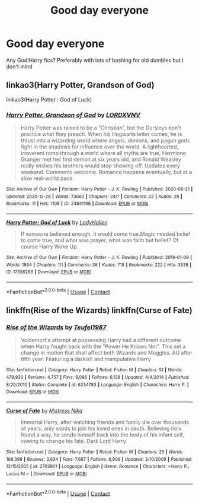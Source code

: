 #+TITLE: Good day everyone

* Good day everyone
:PROPERTIES:
:Author: PotatoBro42069
:Score: 2
:DateUnix: 1609620414.0
:DateShort: 2021-Jan-03
:FlairText: Request
:END:
Any God!Harry fics? Preferably with lots of bashing for old dumbles but I don't mind


** linkao3(Harry Potter, Grandson of God)

linkao3(Harry Potter : God of Luck)
:PROPERTIES:
:Author: Bleepbloopbotz2
:Score: 2
:DateUnix: 1609620632.0
:DateShort: 2021-Jan-03
:END:

*** [[https://archiveofourown.org/works/24841198][*/Harry Potter, Grandson of God/*]] by [[https://www.archiveofourown.org/users/LORDXVNV/pseuds/LORDXVNV][/LORDXVNV/]]

#+begin_quote
  Harry Potter was raised to be a “Christian”, but the Dursleys don't practice what they preach. When his Hogwarts letter comes, he is thrust into a wizarding world where angels, demons, and pagan gods fight in the shadows for influence over the world. A lighthearted, irreverent romp through a world where all myths are true, Hermione Granger met her first demon at six years old, and Ronald Weasley really wishes his brothers would stop showing off. Updates every weekend. Comments welcome. Romance happens eventually, but at a slow real-world pace.
#+end_quote

^{/Site/:} ^{Archive} ^{of} ^{Our} ^{Own} ^{*|*} ^{/Fandom/:} ^{Harry} ^{Potter} ^{-} ^{J.} ^{K.} ^{Rowling} ^{*|*} ^{/Published/:} ^{2020-06-21} ^{*|*} ^{/Updated/:} ^{2020-12-28} ^{*|*} ^{/Words/:} ^{73660} ^{*|*} ^{/Chapters/:} ^{24/?} ^{*|*} ^{/Comments/:} ^{22} ^{*|*} ^{/Kudos/:} ^{26} ^{*|*} ^{/Bookmarks/:} ^{11} ^{*|*} ^{/Hits/:} ^{1108} ^{*|*} ^{/ID/:} ^{24841198} ^{*|*} ^{/Download/:} ^{[[https://archiveofourown.org/downloads/24841198/Harry%20Potter%20Grandson%20of.epub?updated_at=1609189450][EPUB]]} ^{or} ^{[[https://archiveofourown.org/downloads/24841198/Harry%20Potter%20Grandson%20of.mobi?updated_at=1609189450][MOBI]]}

--------------

[[https://archiveofourown.org/works/17356286][*/Harry Potter: God of Luck/*]] by [[https://www.archiveofourown.org/users/LadyHallen/pseuds/LadyHallen][/LadyHallen/]]

#+begin_quote
  If someone believed enough, it would come true.Magic needed belief to come true, and what was prayer, what was faith but belief? Of course Harry Woke Up.
#+end_quote

^{/Site/:} ^{Archive} ^{of} ^{Our} ^{Own} ^{*|*} ^{/Fandom/:} ^{Harry} ^{Potter} ^{-} ^{J.} ^{K.} ^{Rowling} ^{*|*} ^{/Published/:} ^{2019-01-09} ^{*|*} ^{/Words/:} ^{1864} ^{*|*} ^{/Chapters/:} ^{1/1} ^{*|*} ^{/Comments/:} ^{38} ^{*|*} ^{/Kudos/:} ^{718} ^{*|*} ^{/Bookmarks/:} ^{222} ^{*|*} ^{/Hits/:} ^{3538} ^{*|*} ^{/ID/:} ^{17356286} ^{*|*} ^{/Download/:} ^{[[https://archiveofourown.org/downloads/17356286/Harry%20Potter%20God%20of%20Luck.epub?updated_at=1581915156][EPUB]]} ^{or} ^{[[https://archiveofourown.org/downloads/17356286/Harry%20Potter%20God%20of%20Luck.mobi?updated_at=1581915156][MOBI]]}

--------------

*FanfictionBot*^{2.0.0-beta} | [[https://github.com/FanfictionBot/reddit-ffn-bot/wiki/Usage][Usage]] | [[https://www.reddit.com/message/compose?to=tusing][Contact]]
:PROPERTIES:
:Author: FanfictionBot
:Score: 1
:DateUnix: 1609620657.0
:DateShort: 2021-Jan-03
:END:


** linkffn(Rise of the Wizards) linkffn(Curse of Fate)
:PROPERTIES:
:Author: redpxtato
:Score: 1
:DateUnix: 1609629583.0
:DateShort: 2021-Jan-03
:END:

*** [[https://www.fanfiction.net/s/6254783/1/][*/Rise of the Wizards/*]] by [[https://www.fanfiction.net/u/1729392/Teufel1987][/Teufel1987/]]

#+begin_quote
  Voldemort's attempt at possessing Harry had a different outcome when Harry fought back with the "Power He Knows Not". This set a change in motion that shall affect both Wizards and Muggles. AU after fifth year: Featuring a darkish and manipulative Harry
#+end_quote

^{/Site/:} ^{fanfiction.net} ^{*|*} ^{/Category/:} ^{Harry} ^{Potter} ^{*|*} ^{/Rated/:} ^{Fiction} ^{M} ^{*|*} ^{/Chapters/:} ^{51} ^{*|*} ^{/Words/:} ^{479,930} ^{*|*} ^{/Reviews/:} ^{4,757} ^{*|*} ^{/Favs/:} ^{9,096} ^{*|*} ^{/Follows/:} ^{6,138} ^{*|*} ^{/Updated/:} ^{4/4/2014} ^{*|*} ^{/Published/:} ^{8/20/2010} ^{*|*} ^{/Status/:} ^{Complete} ^{*|*} ^{/id/:} ^{6254783} ^{*|*} ^{/Language/:} ^{English} ^{*|*} ^{/Characters/:} ^{Harry} ^{P.} ^{*|*} ^{/Download/:} ^{[[http://www.ff2ebook.com/old/ffn-bot/index.php?id=6254783&source=ff&filetype=epub][EPUB]]} ^{or} ^{[[http://www.ff2ebook.com/old/ffn-bot/index.php?id=6254783&source=ff&filetype=mobi][MOBI]]}

--------------

[[https://www.fanfiction.net/s/2703901/1/][*/Curse of Fate/*]] by [[https://www.fanfiction.net/u/392641/Mistress-Nika][/Mistress Nika/]]

#+begin_quote
  Immortal Harry, after watching friends and family die over thousands of years, only wants to join his loved ones in death. Believing he's found a way, he sends himself back into the body of his infant self, vowing to change his fate. Dark Lord Harry.
#+end_quote

^{/Site/:} ^{fanfiction.net} ^{*|*} ^{/Category/:} ^{Harry} ^{Potter} ^{*|*} ^{/Rated/:} ^{Fiction} ^{M} ^{*|*} ^{/Chapters/:} ^{25} ^{*|*} ^{/Words/:} ^{168,398} ^{*|*} ^{/Reviews/:} ^{3,634} ^{*|*} ^{/Favs/:} ^{7,667} ^{*|*} ^{/Follows/:} ^{6,906} ^{*|*} ^{/Updated/:} ^{3/10/2009} ^{*|*} ^{/Published/:} ^{12/15/2005} ^{*|*} ^{/id/:} ^{2703901} ^{*|*} ^{/Language/:} ^{English} ^{*|*} ^{/Genre/:} ^{Romance} ^{*|*} ^{/Characters/:} ^{<Harry} ^{P.,} ^{Lucius} ^{M.>} ^{*|*} ^{/Download/:} ^{[[http://www.ff2ebook.com/old/ffn-bot/index.php?id=2703901&source=ff&filetype=epub][EPUB]]} ^{or} ^{[[http://www.ff2ebook.com/old/ffn-bot/index.php?id=2703901&source=ff&filetype=mobi][MOBI]]}

--------------

*FanfictionBot*^{2.0.0-beta} | [[https://github.com/FanfictionBot/reddit-ffn-bot/wiki/Usage][Usage]] | [[https://www.reddit.com/message/compose?to=tusing][Contact]]
:PROPERTIES:
:Author: FanfictionBot
:Score: 1
:DateUnix: 1609629619.0
:DateShort: 2021-Jan-03
:END:
